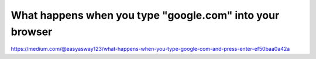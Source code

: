 What happens when you type "google.com" into your browser
=========================================================

https://medium.com/@easyasway123/what-happens-when-you-type-google-com-and-press-enter-ef50baa0a42a
